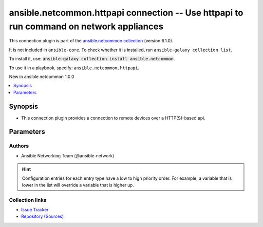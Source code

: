 
.. Created with antsibull-docs 2.9.0

ansible.netcommon.httpapi connection -- Use httpapi to run command on network appliances
++++++++++++++++++++++++++++++++++++++++++++++++++++++++++++++++++++++++++++++++++++++++

This connection plugin is part of the `ansible.netcommon collection <https://galaxy.ansible.com/ui/repo/published/ansible/netcommon/>`_ (version 6.1.0).

It is not included in ``ansible-core``.
To check whether it is installed, run ``ansible-galaxy collection list``.

To install it, use: :code:`ansible-galaxy collection install ansible.netcommon`.

To use it in a playbook, specify: ``ansible.netcommon.httpapi``.

New in ansible.netcommon 1.0.0

.. contents::
   :local:
   :depth: 1


Synopsis
--------

- This connection plugin provides a connection to remote devices over a HTTP(S)-based api.








Parameters
----------

.. raw:: html

  <table style="width: 100%;">
  <thead>
    <tr>
    <th><p>Parameter</p></th>
    <th><p>Comments</p></th>
  </tr>
  </thead>
  <tbody>
  <tr>
    <td valign="top">
      <div class="ansibleOptionAnchor" id="parameter-become"></div>
      <p style="display: inline;"><strong>become</strong></p>
      <a class="ansibleOptionLink" href="#parameter-become" title="Permalink to this option"></a>
      <p style="font-size: small; margin-bottom: 0;">
        <span style="color: purple;">boolean</span>
      </p>

    </td>
    <td valign="top">
      <p>The become option will instruct the CLI session to attempt privilege escalation on platforms that support it.  Normally this means transitioning from user mode to <code class='docutils literal notranslate'>enable</code> mode in the CLI session. If become is set to True and the remote device does not support privilege escalation or the privilege has already been elevated, then this option is silently ignored.</p>
      <p>Can be configured from the CLI via the <code class='docutils literal notranslate'>--become</code> or <code class='docutils literal notranslate'>-b</code> options.</p>
      <p style="margin-top: 8px;"><b">Choices:</b></p>
      <ul>
        <li><p><code style="color: blue;"><b>false</b></code> <span style="color: blue;">← (default)</span></p></li>
        <li><p><code>true</code></p></li>
      </ul>

      <p style="margin-top: 8px;"><b>Configuration:</b></p>
      <ul>
      <li>
        <p>INI entry</p>
        <pre>[privilege_escalation]
  become = false</pre>

      </li>
      <li>
        <p>Environment variable: <code>ANSIBLE_BECOME</code></p>

      </li>
      <li>
        <p>Variable: ansible_become</p>

      </li>
      </ul>
    </td>
  </tr>
  <tr>
    <td valign="top">
      <div class="ansibleOptionAnchor" id="parameter-become_method"></div>
      <p style="display: inline;"><strong>become_method</strong></p>
      <a class="ansibleOptionLink" href="#parameter-become_method" title="Permalink to this option"></a>
      <p style="font-size: small; margin-bottom: 0;">
        <span style="color: purple;">string</span>
      </p>

    </td>
    <td valign="top">
      <p>This option allows the become method to be specified in for handling privilege escalation.  Typically the become_method value is set to <code class='docutils literal notranslate'>enable</code> but could be defined as other values.</p>
      <p style="margin-top: 8px;"><b style="color: blue;">Default:</b> <code style="color: blue;">&#34;sudo&#34;</code></p>
      <p style="margin-top: 8px;"><b>Configuration:</b></p>
      <ul>
      <li>
        <p>INI entry</p>
        <pre>[privilege_escalation]
  become_method = sudo</pre>

      </li>
      <li>
        <p>Environment variable: <code>ANSIBLE_BECOME_METHOD</code></p>

      </li>
      <li>
        <p>Variable: ansible_become_method</p>

      </li>
      </ul>
    </td>
  </tr>
  <tr>
    <td valign="top">
      <div class="ansibleOptionAnchor" id="parameter-ca_path"></div>
      <p style="display: inline;"><strong>ca_path</strong></p>
      <a class="ansibleOptionLink" href="#parameter-ca_path" title="Permalink to this option"></a>
      <p style="font-size: small; margin-bottom: 0;">
        <span style="color: purple;">path</span>
      </p>
      <p><i style="font-size: small; color: darkgreen;">added in ansible.netcommon 5.2.0</i></p>

    </td>
    <td valign="top">
      <p>Path to CA cert bundle to use.</p>
      <p style="margin-top: 8px;"><b>Configuration:</b></p>
      <ul>
      <li>
        <p>Variable: ansible_httpapi_ca_path</p>

      </li>
      </ul>
    </td>
  </tr>
  <tr>
    <td valign="top">
      <div class="ansibleOptionAnchor" id="parameter-ciphers"></div>
      <p style="display: inline;"><strong>ciphers</strong></p>
      <a class="ansibleOptionLink" href="#parameter-ciphers" title="Permalink to this option"></a>
      <p style="font-size: small; margin-bottom: 0;">
        <span style="color: purple;">list</span>
        / <span style="color: purple;">elements=string</span>
      </p>
      <p><i style="font-size: small; color: darkgreen;">added in ansible.netcommon 5.0.0</i></p>

    </td>
    <td valign="top">
      <p>SSL/TLS Ciphers to use for requests</p>
      <p>When a list is provided, all ciphers are joined in order with <code class='docutils literal notranslate'>:</code></p>
      <p>See the <a href='https://www.openssl.org/docs/manmaster/man1/openssl-ciphers.html#CIPHER-LIST-FORMAT'>OpenSSL Cipher List Format</a> for more details.</p>
      <p>The available ciphers is dependent on the Python and OpenSSL/LibreSSL versions.</p>
      <p>This option will have no effect on ansible-core&lt;2.14 but a warning will be emitted.</p>
      <p style="margin-top: 8px;"><b>Configuration:</b></p>
      <ul>
      <li>
        <p>Variable: ansible_httpapi_ciphers</p>

      </li>
      </ul>
    </td>
  </tr>
  <tr>
    <td valign="top">
      <div class="ansibleOptionAnchor" id="parameter-client_cert"></div>
      <p style="display: inline;"><strong>client_cert</strong></p>
      <a class="ansibleOptionLink" href="#parameter-client_cert" title="Permalink to this option"></a>
      <p style="font-size: small; margin-bottom: 0;">
        <span style="color: purple;">string</span>
      </p>
      <p><i style="font-size: small; color: darkgreen;">added in ansible.netcommon 5.2.0</i></p>

    </td>
    <td valign="top">
      <p>PEM formatted certificate chain file to be used for SSL client authentication. This file can also include the key as well, and if the key is included, <em>client_key</em> is not required</p>
      <p style="margin-top: 8px;"><b>Configuration:</b></p>
      <ul>
      <li>
        <p>Variable: ansible_httpapi_client_cert</p>

      </li>
      </ul>
    </td>
  </tr>
  <tr>
    <td valign="top">
      <div class="ansibleOptionAnchor" id="parameter-client_key"></div>
      <p style="display: inline;"><strong>client_key</strong></p>
      <a class="ansibleOptionLink" href="#parameter-client_key" title="Permalink to this option"></a>
      <p style="font-size: small; margin-bottom: 0;">
        <span style="color: purple;">string</span>
      </p>
      <p><i style="font-size: small; color: darkgreen;">added in ansible.netcommon 5.2.0</i></p>

    </td>
    <td valign="top">
      <p>PEM formatted file that contains the private key to be used for SSL client authentication. If <em>client_cert</em> contains both the certificate and key, this option is not required.</p>
      <p style="margin-top: 8px;"><b>Configuration:</b></p>
      <ul>
      <li>
        <p>Variable: ansible_httpapi_client_key</p>

      </li>
      </ul>
    </td>
  </tr>
  <tr>
    <td valign="top">
      <div class="ansibleOptionAnchor" id="parameter-host"></div>
      <p style="display: inline;"><strong>host</strong></p>
      <a class="ansibleOptionLink" href="#parameter-host" title="Permalink to this option"></a>
      <p style="font-size: small; margin-bottom: 0;">
        <span style="color: purple;">string</span>
      </p>

    </td>
    <td valign="top">
      <p>Specifies the remote device FQDN or IP address to establish the HTTP(S) connection to.</p>
      <p style="margin-top: 8px;"><b style="color: blue;">Default:</b> <code style="color: blue;">&#34;inventory_hostname&#34;</code></p>
      <p style="margin-top: 8px;"><b>Configuration:</b></p>
      <ul>
      <li>
        <p>Variable: inventory_hostname</p>

      </li>
      <li>
        <p>Variable: ansible_host</p>

      </li>
      </ul>
    </td>
  </tr>
  <tr>
    <td valign="top">
      <div class="ansibleOptionAnchor" id="parameter-http_agent"></div>
      <p style="display: inline;"><strong>http_agent</strong></p>
      <a class="ansibleOptionLink" href="#parameter-http_agent" title="Permalink to this option"></a>
      <p style="font-size: small; margin-bottom: 0;">
        <span style="color: purple;">string</span>
      </p>
      <p><i style="font-size: small; color: darkgreen;">added in ansible.netcommon 5.2.0</i></p>

    </td>
    <td valign="top">
      <p>User-Agent to use in the request.</p>
      <p style="margin-top: 8px;"><b>Configuration:</b></p>
      <ul>
      <li>
        <p>Variable: ansible_httpapi_http_agent</p>

      </li>
      </ul>
    </td>
  </tr>
  <tr>
    <td valign="top">
      <div class="ansibleOptionAnchor" id="parameter-import_modules"></div>
      <p style="display: inline;"><strong>import_modules</strong></p>
      <a class="ansibleOptionLink" href="#parameter-import_modules" title="Permalink to this option"></a>
      <p style="font-size: small; margin-bottom: 0;">
        <span style="color: purple;">boolean</span>
      </p>

    </td>
    <td valign="top">
      <p>Reduce CPU usage and network module execution time by enabling direct execution. Instead of the module being packaged and executed by the shell, it will be directly executed by the Ansible control node using the same python interpreter as the Ansible process. Note- Incompatible with <code class='docutils literal notranslate'>asynchronous mode</code>. Note- Python 3 and Ansible 2.9.16 or greater required. Note- With Ansible 2.9.x fully qualified modules names are required in tasks.</p>
      <p style="margin-top: 8px;"><b">Choices:</b></p>
      <ul>
        <li><p><code>false</code></p></li>
        <li><p><code style="color: blue;"><b>true</b></code> <span style="color: blue;">← (default)</span></p></li>
      </ul>

      <p style="margin-top: 8px;"><b>Configuration:</b></p>
      <ul>
      <li>
        <p>INI entry</p>
        <pre>[ansible_network]
  import_modules = true</pre>

      </li>
      <li>
        <p>Environment variable: <code>ANSIBLE_NETWORK_IMPORT_MODULES</code></p>

      </li>
      <li>
        <p>Variable: ansible_network_import_modules</p>

      </li>
      </ul>
    </td>
  </tr>
  <tr>
    <td valign="top">
      <div class="ansibleOptionAnchor" id="parameter-network_os"></div>
      <p style="display: inline;"><strong>network_os</strong></p>
      <a class="ansibleOptionLink" href="#parameter-network_os" title="Permalink to this option"></a>
      <p style="font-size: small; margin-bottom: 0;">
        <span style="color: purple;">string</span>
      </p>

    </td>
    <td valign="top">
      <p>Configures the device platform network operating system.  This value is used to load the correct httpapi plugin to communicate with the remote device</p>
      <p style="margin-top: 8px;"><b>Configuration:</b></p>
      <ul>
      <li>
        <p>Variable: ansible_network_os</p>

      </li>
      </ul>
    </td>
  </tr>
  <tr>
    <td valign="top">
      <div class="ansibleOptionAnchor" id="parameter-password"></div>
      <p style="display: inline;"><strong>password</strong></p>
      <a class="ansibleOptionLink" href="#parameter-password" title="Permalink to this option"></a>
      <p style="font-size: small; margin-bottom: 0;">
        <span style="color: purple;">string</span>
      </p>

    </td>
    <td valign="top">
      <p>Configures the user password used to authenticate to the remote device when needed for the device API.</p>
      <p style="margin-top: 8px;"><b>Configuration:</b></p>
      <ul>
      <li>
        <p>Variable: ansible_password</p>

      </li>
      <li>
        <p>Variable: ansible_httpapi_pass</p>

      </li>
      <li>
        <p>Variable: ansible_httpapi_password</p>

      </li>
      </ul>
    </td>
  </tr>
  <tr>
    <td valign="top">
      <div class="ansibleOptionAnchor" id="parameter-persistent_command_timeout"></div>
      <p style="display: inline;"><strong>persistent_command_timeout</strong></p>
      <a class="ansibleOptionLink" href="#parameter-persistent_command_timeout" title="Permalink to this option"></a>
      <p style="font-size: small; margin-bottom: 0;">
        <span style="color: purple;">integer</span>
      </p>

    </td>
    <td valign="top">
      <p>Configures, in seconds, the amount of time to wait for a command to return from the remote device.  If this timer is exceeded before the command returns, the connection plugin will raise an exception and close.</p>
      <p style="margin-top: 8px;"><b style="color: blue;">Default:</b> <code style="color: blue;">30</code></p>
      <p style="margin-top: 8px;"><b>Configuration:</b></p>
      <ul>
      <li>
        <p>INI entry</p>
        <pre>[persistent_connection]
  command_timeout = 30</pre>

      </li>
      <li>
        <p>Environment variable: <code>ANSIBLE_PERSISTENT_COMMAND_TIMEOUT</code></p>

      </li>
      <li>
        <p>Variable: ansible_command_timeout</p>

      </li>
      </ul>
    </td>
  </tr>
  <tr>
    <td valign="top">
      <div class="ansibleOptionAnchor" id="parameter-persistent_connect_timeout"></div>
      <p style="display: inline;"><strong>persistent_connect_timeout</strong></p>
      <a class="ansibleOptionLink" href="#parameter-persistent_connect_timeout" title="Permalink to this option"></a>
      <p style="font-size: small; margin-bottom: 0;">
        <span style="color: purple;">integer</span>
      </p>

    </td>
    <td valign="top">
      <p>Configures, in seconds, the amount of time to wait when trying to initially establish a persistent connection.  If this value expires before the connection to the remote device is completed, the connection will fail.</p>
      <p style="margin-top: 8px;"><b style="color: blue;">Default:</b> <code style="color: blue;">30</code></p>
      <p style="margin-top: 8px;"><b>Configuration:</b></p>
      <ul>
      <li>
        <p>INI entry</p>
        <pre>[persistent_connection]
  connect_timeout = 30</pre>

      </li>
      <li>
        <p>Environment variable: <code>ANSIBLE_PERSISTENT_CONNECT_TIMEOUT</code></p>

      </li>
      <li>
        <p>Variable: ansible_connect_timeout</p>

      </li>
      </ul>
    </td>
  </tr>
  <tr>
    <td valign="top">
      <div class="ansibleOptionAnchor" id="parameter-persistent_log_messages"></div>
      <p style="display: inline;"><strong>persistent_log_messages</strong></p>
      <a class="ansibleOptionLink" href="#parameter-persistent_log_messages" title="Permalink to this option"></a>
      <p style="font-size: small; margin-bottom: 0;">
        <span style="color: purple;">boolean</span>
      </p>

    </td>
    <td valign="top">
      <p>This flag will enable logging the command executed and response received from target device in the ansible log file. For this option to work &#x27;log_path&#x27; ansible configuration option is required to be set to a file path with write access.</p>
      <p>Be sure to fully understand the security implications of enabling this option as it could create a security vulnerability by logging sensitive information in log file.</p>
      <p style="margin-top: 8px;"><b">Choices:</b></p>
      <ul>
        <li><p><code style="color: blue;"><b>false</b></code> <span style="color: blue;">← (default)</span></p></li>
        <li><p><code>true</code></p></li>
      </ul>

      <p style="margin-top: 8px;"><b>Configuration:</b></p>
      <ul>
      <li>
        <p>INI entry</p>
        <pre>[persistent_connection]
  log_messages = false</pre>

      </li>
      <li>
        <p>Environment variable: <code>ANSIBLE_PERSISTENT_LOG_MESSAGES</code></p>

      </li>
      <li>
        <p>Variable: ansible_persistent_log_messages</p>

      </li>
      </ul>
    </td>
  </tr>
  <tr>
    <td valign="top">
      <div class="ansibleOptionAnchor" id="parameter-platform_type"></div>
      <p style="display: inline;"><strong>platform_type</strong></p>
      <a class="ansibleOptionLink" href="#parameter-platform_type" title="Permalink to this option"></a>
      <p style="font-size: small; margin-bottom: 0;">
        <span style="color: purple;">string</span>
      </p>

    </td>
    <td valign="top">
      <p>Set type of platform.</p>
      <p style="margin-top: 8px;"><b>Configuration:</b></p>
      <ul>
      <li>
        <p>Environment variable: <code>ANSIBLE_PLATFORM_TYPE</code></p>

      </li>
      <li>
        <p>Variable: ansible_platform_type</p>

      </li>
      </ul>
    </td>
  </tr>
  <tr>
    <td valign="top">
      <div class="ansibleOptionAnchor" id="parameter-port"></div>
      <p style="display: inline;"><strong>port</strong></p>
      <a class="ansibleOptionLink" href="#parameter-port" title="Permalink to this option"></a>
      <p style="font-size: small; margin-bottom: 0;">
        <span style="color: purple;">integer</span>
      </p>

    </td>
    <td valign="top">
      <p>Specifies the port on the remote device that listens for connections when establishing the HTTP(S) connection.</p>
      <p>When unspecified, will pick 80 or 443 based on the value of use_ssl.</p>
      <p style="margin-top: 8px;"><b>Configuration:</b></p>
      <ul>
      <li>
        <p>INI entry</p>
        <pre>[defaults]
  remote_port = VALUE</pre>

      </li>
      <li>
        <p>Environment variable: <code>ANSIBLE_REMOTE_PORT</code></p>

      </li>
      <li>
        <p>Variable: ansible_httpapi_port</p>

      </li>
      </ul>
    </td>
  </tr>
  <tr>
    <td valign="top">
      <div class="ansibleOptionAnchor" id="parameter-remote_user"></div>
      <p style="display: inline;"><strong>remote_user</strong></p>
      <a class="ansibleOptionLink" href="#parameter-remote_user" title="Permalink to this option"></a>
      <p style="font-size: small; margin-bottom: 0;">
        <span style="color: purple;">string</span>
      </p>

    </td>
    <td valign="top">
      <p>The username used to authenticate to the remote device when the API connection is first established.  If the remote_user is not specified, the connection will use the username of the logged in user.</p>
      <p>Can be configured from the CLI via the <code class='docutils literal notranslate'>--user</code> or <code class='docutils literal notranslate'>-u</code> options.</p>
      <p style="margin-top: 8px;"><b>Configuration:</b></p>
      <ul>
      <li>
        <p>INI entry</p>
        <pre>[defaults]
  remote_user = VALUE</pre>

      </li>
      <li>
        <p>Environment variable: <code>ANSIBLE_REMOTE_USER</code></p>

      </li>
      <li>
        <p>Variable: ansible_user</p>

      </li>
      </ul>
    </td>
  </tr>
  <tr>
    <td valign="top">
      <div class="ansibleOptionAnchor" id="parameter-session_key"></div>
      <p style="display: inline;"><strong>session_key</strong></p>
      <a class="ansibleOptionLink" href="#parameter-session_key" title="Permalink to this option"></a>
      <p style="font-size: small; margin-bottom: 0;">
        <span style="color: purple;">dictionary</span>
      </p>

    </td>
    <td valign="top">
      <p>Configures the session key to be used to authenticate to the remote device when needed for the device API.</p>
      <p>This should contain a dictionary representing the key name and value for the token.</p>
      <p>When specified, <em>password</em> is ignored.</p>
      <p style="margin-top: 8px;"><b>Configuration:</b></p>
      <ul>
      <li>
        <p>Variable: ansible_httpapi_session_key</p>

      </li>
      </ul>
    </td>
  </tr>
  <tr>
    <td valign="top">
      <div class="ansibleOptionAnchor" id="parameter-use_proxy"></div>
      <p style="display: inline;"><strong>use_proxy</strong></p>
      <a class="ansibleOptionLink" href="#parameter-use_proxy" title="Permalink to this option"></a>
      <p style="font-size: small; margin-bottom: 0;">
        <span style="color: purple;">boolean</span>
      </p>

    </td>
    <td valign="top">
      <p>Whether to use https_proxy for requests.</p>
      <p style="margin-top: 8px;"><b">Choices:</b></p>
      <ul>
        <li><p><code>false</code></p></li>
        <li><p><code style="color: blue;"><b>true</b></code> <span style="color: blue;">← (default)</span></p></li>
      </ul>

      <p style="margin-top: 8px;"><b>Configuration:</b></p>
      <ul>
      <li>
        <p>Variable: ansible_httpapi_use_proxy</p>

      </li>
      </ul>
    </td>
  </tr>
  <tr>
    <td valign="top">
      <div class="ansibleOptionAnchor" id="parameter-use_ssl"></div>
      <p style="display: inline;"><strong>use_ssl</strong></p>
      <a class="ansibleOptionLink" href="#parameter-use_ssl" title="Permalink to this option"></a>
      <p style="font-size: small; margin-bottom: 0;">
        <span style="color: purple;">boolean</span>
      </p>

    </td>
    <td valign="top">
      <p>Whether to connect using SSL (HTTPS) or not (HTTP).</p>
      <p style="margin-top: 8px;"><b">Choices:</b></p>
      <ul>
        <li><p><code style="color: blue;"><b>false</b></code> <span style="color: blue;">← (default)</span></p></li>
        <li><p><code>true</code></p></li>
      </ul>

      <p style="margin-top: 8px;"><b>Configuration:</b></p>
      <ul>
      <li>
        <p>Variable: ansible_httpapi_use_ssl</p>

      </li>
      </ul>
    </td>
  </tr>
  <tr>
    <td valign="top">
      <div class="ansibleOptionAnchor" id="parameter-validate_certs"></div>
      <p style="display: inline;"><strong>validate_certs</strong></p>
      <a class="ansibleOptionLink" href="#parameter-validate_certs" title="Permalink to this option"></a>
      <p style="font-size: small; margin-bottom: 0;">
        <span style="color: purple;">boolean</span>
      </p>

    </td>
    <td valign="top">
      <p>Whether to validate SSL certificates</p>
      <p style="margin-top: 8px;"><b">Choices:</b></p>
      <ul>
        <li><p><code>false</code></p></li>
        <li><p><code style="color: blue;"><b>true</b></code> <span style="color: blue;">← (default)</span></p></li>
      </ul>

      <p style="margin-top: 8px;"><b>Configuration:</b></p>
      <ul>
      <li>
        <p>Variable: ansible_httpapi_validate_certs</p>

      </li>
      </ul>
    </td>
  </tr>
  </tbody>
  </table>











Authors
~~~~~~~

- Ansible Networking Team (@ansible-network)


.. hint::
    Configuration entries for each entry type have a low to high priority order. For example, a variable that is lower in the list will override a variable that is higher up.

Collection links
~~~~~~~~~~~~~~~~

* `Issue Tracker <https://github.com/ansible-collections/ansible.netcommon/issues>`__
* `Repository (Sources) <https://github.com/ansible-collections/ansible.netcommon>`__
